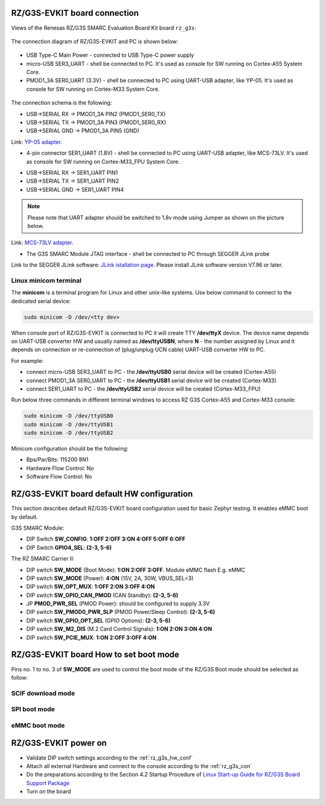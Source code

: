 .. _rz_g3s_con:

RZ/G3S-EVKIT board connection
-----------------------------

Views of the Renesas RZ/G3S SMARC Evaluation Board Kit board ``rz_g3s``:

.. figure:: ../img/rzg3s_con.jpg
   :align: center
   :height: 250px

The connection diagram of RZ/G3S-EVKIT and PC is shown below:

.. figure:: ../img/rzg3s_con_diag.jpg
   :align: center

* USB Type-C Main Power - connected to USB Type-C power supply
* micro-USB SER3_UART - shell be connected to PC.
  It's used as console for SW running on Cortex-A55 System Core.
* PMOD1_3A SER0_UART (3.3V) - shell be connected to PC using UART-USB adapter, like YP-05.
  It's used as console for SW running on Cortex-M33 System Core.

.. figure:: ../img/rzg3s_ser0.jpg
   :align: center
   :height: 300px

The connection schema is the following:

* USB->SERIAL RX -> PMOD1_3A PIN2 (PMOD1_SER0_TX)
* USB->SERIAL TX -> PMOD1_3A PIN3 (PMOD1_SER0_RX)
* USB->SERIAL GND -> PMOD1_3A PIN5 (GND)

Link: `YP-05 adapter`_.

.. _YP-05 adapter: https://www.ebay.com/itm/144718688888

* 4-pin connector SER1_UART (1.8V) - shell be connected to PC using UART-USB adapter, like MCS-73LV.
  It's used as console for SW running on Cortex-M33_FPU System Core.

.. image:: ../img/SER1.jpg
   :height: 250px
   :align: center

* USB->SERIAL RX -> SER1_UART PIN1
* USB->SERIAL TX -> SER1_UART PIN2
* USB->SERIAL GND -> SER1_UART PIN4

.. note::
   Please note that UART adapter should be switched to 1.8v mode using Jumper as shown on the
   picture below.

.. image:: ../img/1_8v.jpg
   :height: 250px
   :align: center

Link: `MCS-73LV adapter`_.

.. _MCS-73LV adapter: https://www.amazon.com/Level-Serial-Converter-Adapter-Module/dp/B0CDHHGGCV

* The G3S SMARC Module JTAG interface - shell be connected to PC through SEGGER JLink probe

.. image:: ../img/rzg3s_jlink.jpg
   :height: 250px
   :align: center

Link to the SEGGER JLink software: `JLink istallation page`_.
Please install JLink software version V7.96 or later.

.. _JLink istallation page: https://www.segger.com/downloads/jlink/

.. _Linux minicom terminal:

Linux minicom terminal
``````````````````````
The **minicom** is a terminal program for Linux and other unix-like systems. Use below command to connect to the dedicated serial device:

.. code-block:: bash

    sudo minicom -D /dev/<tty dev>

When console port of RZ/G3S-EVKIT is connected to PC it will create TTY **/dev/ttyX** device.
The device name depends on UART-USB converter HW and usually named as **/dev/ttyUSBN**, where **N** - the number assigned by Linux and it depends on connection or re-connection of (plug/unplug UCN cable) UART-USB converter HW to PC.

For example:

* connect micro-USB SER3_UART to PC - the **/dev/ttyUSB0** serial device will be created (Cortex-A55)
* connect PMOD1_3A SER0_UART to PC - the **/dev/ttyUSB1** serial device will be created (Cortex-M33)
* connect SER1_UART to PC - the **/dev/ttyUSB2** serial device will be created (Cortex-M33_FPU)

Run below three commands in different terminal windows to access RZ G3S Cortex-A55 and Cortex-M33 console:

.. code-block:: bash

    sudo minicom -D /dev/ttyUSB0
    sudo minicom -D /dev/ttyUSB1
    sudo minicom -D /dev/ttyUSB2

Minicom configuration should be the following:

* Bps/Par/Bits: 115200 8N1
* Hardware Flow Control: No
* Software Flow Control: No

.. _rz_g3s_hw_conf:

RZ/G3S-EVKIT board default HW configuration
-------------------------------------------

This section describes default RZ/G3S-EVKIT board configuration used for basic Zephyr testing.
It enables eMMC boot by default.

G3S SMARC Module:

* DIP Switch **SW_CONFIG**: **1:OFF 2:OFF 3:ON 4:OFF 5:OFF 6:OFF**
* DIP Switch **GPIO4_SEL**: **(2-3, 5-6)**

The RZ SMARC Carrier II:

* DIP switch **SW_MODE** (Boot Mode): **1:ON 2:OFF 3:OFF**. Module eMMC flash E.g. eMMC
* DIP switch **SW_MODE** (Power): **4:ON** (15V, 2A, 30W, VBUS_SEL=3)
* DIP switch **SW_OPT_MUX**: **1:OFF 2:ON 3:OFF 4:ON**
* DIP switch **SW_GPIO_CAN_PMOD** (CAN Standby): **(2-3, 5-6)**
* JP **PMOD_PWR_SEL** (PMOD Power):  should be configured to supply 3.3V
* DIP switch **SW_PMOD0_PWR_SLP** (PMOD Power/Sleep Control): **(2-3, 5-6)**
* DIP switch **SW_GPIO_OPT_SEL** (GPIO Options): **(2-3, 5-6)**
* DIP switch **SW_M2_DIS** (M.2 Card Control Signals): **1:ON 2:ON 3:ON 4:ON**
* DIP switch **SW_PCIE_MUX**: **1:ON 2:OFF 3:OFF 4:ON**

RZ/G3S-EVKIT board How to set boot mode
---------------------------------------

Pins no. 1 to no. 3 of **SW_MODE** are used to control the boot mode of the RZ/G3S
Boot mode should be selected as follow:

.. _SCIF boot:

SCIF download mode
``````````````````

.. figure:: ../img/scif_mode.png
   :align: center
   :height: 125px

.. _SPI boot:

SPI boot mode
`````````````

.. figure:: ../img/spi_mode.png
   :align: center
   :height: 125px

.. _eMMC boot:

eMMC boot mode
``````````````

.. figure:: ../img/emmc_mode.png
   :align: center
   :height: 125px

RZ/G3S-EVKIT power on
---------------------

* Validate DIP switch settings according to the :ref:`rz_g3s_hw_conf`
* Attach all external Hardware and connect to the console according to the :ref:`rz_g3s_con`
* Do the preparations according to the Section 4.2 Startup Procedure of `Linux Start-up Guide for RZ/G3S Board Support Package`_
* Turn on the board

.. _Linux Start-up Guide for RZ/G3S Board Support Package: https://www.renesas.com/us/en/document/mas/linux-start-guide-rzg3s-board-support-package-v100

